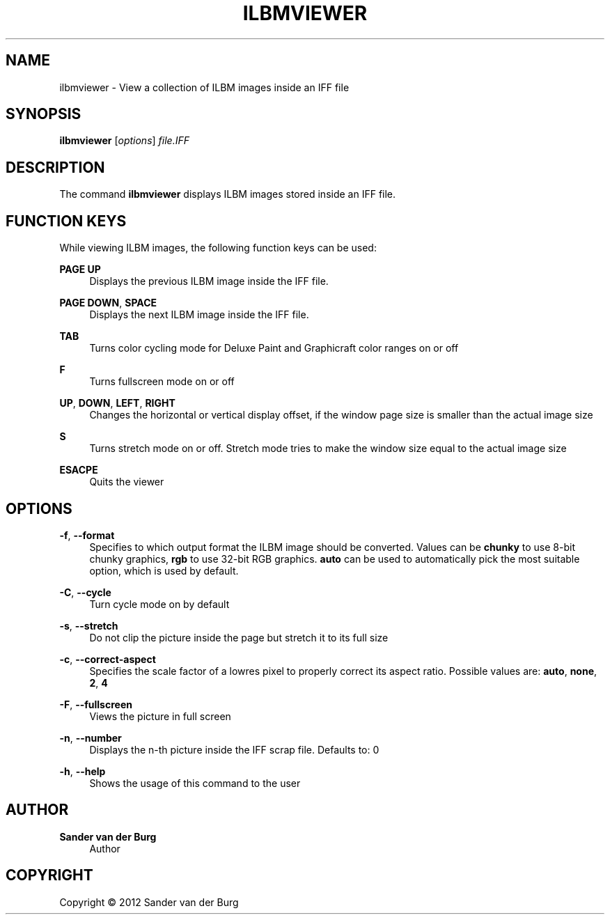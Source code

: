 .TH "ILBMVIEWER" "1" "January 2012" "ilbmviewer 0.1" "Command Reference"
.SH "NAME"
ilbmviewer \- View a collection of ILBM images inside an IFF file
.SH "SYNOPSIS"
\fBilbmviewer\fR [\fIoptions\fR] \fIfile.IFF\fR
.SH "DESCRIPTION"
.PP
The command \fBilbmviewer\fR displays ILBM images stored inside an IFF file.
.SH "FUNCTION KEYS"
.PP
While viewing ILBM images, the following function keys can be used:
.PP
\fBPAGE UP\fR
.RS 4
Displays the previous ILBM image inside the IFF file.
.RE
.PP
\fBPAGE DOWN\fR, \fBSPACE\fR
.RS 4
Displays the next ILBM image inside the IFF file.
.RE
.PP
\fBTAB\fR
.RS 4
Turns color cycling mode for Deluxe Paint and Graphicraft color ranges on or off
.RE
.PP
\fBF\fR
.RS 4
Turns fullscreen mode on or off
.RE
.PP
\fBUP\fR, \fBDOWN\fR, \fBLEFT\fR, \fBRIGHT\fR
.RS 4
Changes the horizontal or vertical display offset, if the window page size is smaller than the actual image size
.RE
.PP
\fBS\fR
.RS 4
Turns stretch mode on or off. Stretch mode tries to make the window size equal to the actual image size
.RE
.PP
\fBESACPE\fR
.RS 4
Quits the viewer
.RE
.PP
.SH "OPTIONS"
.PP
\fB-f\fR, \fB\-\-format\fR
.RS 4
Specifies to which output format the ILBM image should be converted. Values can be
\fBchunky\fR to use 8-bit chunky graphics, \fBrgb\fR to use 32-bit RGB graphics.
\fBauto\fR can be used to automatically pick the most suitable option, which is
used by default.
.RE
.PP
\fB-C\fR, \fB\-\-cycle\fR
.RS 4
Turn cycle mode on by default
.RE
.PP
\fB-s\fR, \fB\-\-stretch\fR
.RS 4
Do not clip the picture inside the page but stretch it to its full size
.RE
.PP
\fB-c\fR, \fB\-\-correct-aspect\fR
.RS 4
Specifies the scale factor of a lowres pixel to properly correct its aspect ratio. Possible values are: \fBauto\fR, \fBnone\fR, \fB2\fR, \fB4\fR
.RE
.PP
\fB-F\fR, \fB\-\-fullscreen\fR
.RS 4
Views the picture in full screen
.RE
.PP
\fB-n\fR, \fB\-\-number\fR
.RS 4
Displays the n-th picture inside the IFF scrap file. Defaults to: 0
.RE
.PP
\fB\-h\fR, \fB\-\-help\fR
.RS 4
Shows the usage of this command to the user
.RE
.PP
.SH "AUTHOR"
.PP
\fBSander van der Burg\fR
.br
.RS 4
Author
.RE
.SH "COPYRIGHT"
.br
Copyright \(co 2012 Sander van der Burg
.br
